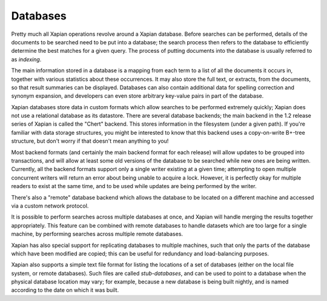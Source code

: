 Databases
=========

Pretty much all Xapian operations revolve around a Xapian database.  Before
searches can be performed, details of the documents to be searched need to
be put into a database; the search process then refers to the database to
efficiently determine the best matches for a given query.  The process of
putting documents into the database is usually referred to as `indexing`.

The main information stored in a database is a mapping from each term to a
list of all the documents it occurs in, together with various statistics
about these occurrences.  It may also store the full text, or extracts,
from the documents, so that result summaries can be displayed.  Databases
can also contain additional data for spelling correction and synonym
expansion, and developers can even store arbitrary key-value pairs in part
of the database.

Xapian databases store data in custom formats which allow searches to be
performed extremely quickly; Xapian does not use a relational database as
its datastore.  There are several database backends; the main backend in
the 1.2 release series of Xapian is called the "Chert" backend.  This
stores information in the filesystem (under a given path).  If you're
familiar with data storage structures, you might be interested to know that
this backend uses a copy-on-write B+-tree structure, but don't worry if
that doesn't mean anything to you!

Most backend formats (and certainly the main backend format for each
release) will allow updates to be grouped into transactions, and will allow
at least some old versions of the database to be searched while new ones
are being written.  Currently, all the backend formats support only a
single writer existing at a given time; attempting to open multiple
concurrent writers will return an error about being unable to acquire a
lock.  However, it is perfectly okay for multiple readers to exist at the
same time, and to be used while updates are being performed by the writer.

There's also a "remote" database backend which allows the database to be
located on a different machine and accessed via a custom network protocol.

It is possible to perform searches across multiple databases at once, and
Xapian will handle merging the results together appropriately.  This
feature can be combined with remote databases to handle datasets which are
too large for a single machine, by performing searches across multiple
remote databases.

Xapian has also special support for replicating databases to multiple
machines, such that only the parts of the database which have been modified
are copied; this can be useful for redundancy and load-balancing purposes.

Xapian also supports a simple text file format for listing the locations of
a set of databases (either on the local file system, or remote databases).
Such files are called `stub-databases`, and can be used to point to a
database when the physical database location may vary; for example, because
a new database is being built nightly, and is named according to the date
on which it was built.
